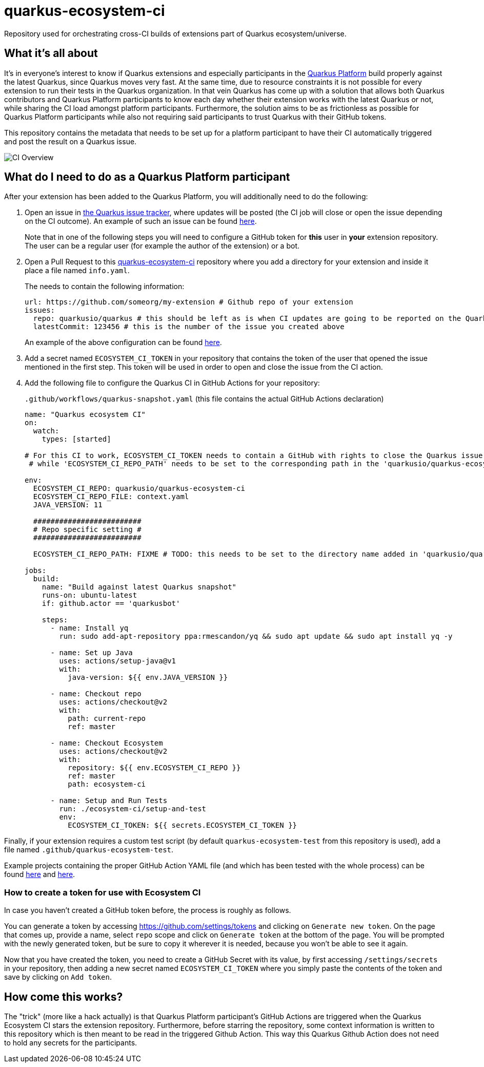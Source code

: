 = quarkus-ecosystem-ci
:plantuml: http://www.plantuml.com/plantuml/proxy?cache=no&src=https://raw.githubusercontent.com/quarkusio/quarkus-ecosystem-ci/master/

Repository used for orchestrating cross-CI builds of extensions part of Quarkus ecosystem/universe.

== What it's all about

It's in everyone's interest to know if Quarkus extensions and especially participants in the https://github.com/quarkusio/quarkus-platform[Quarkus Platform] build properly
against the latest Quarkus, since Quarkus moves very fast.
At the same time, due to resource constraints it is not possible for every extension to run their tests in the Quarkus organization.
In that vein Quarkus has come up with a solution that allows both Quarkus contributors and Quarkus Platform participants to know each day whether their extension
works with the latest Quarkus or not, while sharing the CI load amongst platform participants.
Furthermore, the solution aims to be as frictionless as possible for Quarkus Platform participants while also not requiring said participants to trust
Quarkus with their GitHub tokens.

This repository contains the metadata that needs to be set up for a platform participant to have their CI automatically triggered and post the result on a Quarkus issue.

image::{plantuml}/ci-overview.puml[CI Overview]

== What do I need to do as a Quarkus Platform participant

After your extension has been added to the Quarkus Platform, you will additionally need to do the following:

1. Open an issue in https://github.com/quarkusio/quarkus/issues[the Quarkus issue tracker], where updates will be posted (the CI job will close or open the issue depending on the CI outcome).
An example of such an issue can be found https://github.com/quarkusio/quarkus/issues/8593[here].
+
Note that in one of the following steps you will need to configure a GitHub token for **this** user in **your** extension repository.
The user can be a regular user (for example the author of the extension) or a bot.

2. Open a Pull Request to this https://github.com/quarkusio/quarkus-ecosystem-ci[quarkus-ecosystem-ci] repository where you add a directory for your extension and inside it place a file named `info.yaml`.
+
The needs to contain the following information:
+
[source,yaml]
----
url: https://github.com/someorg/my-extension # Github repo of your extension
issues:
  repo: quarkusio/quarkus # this should be left as is when CI updates are going to be reported on the Quarkus repository
  latestCommit: 123456 # this is the number of the issue you created above
----
+
An example of the above configuration can be found https://github.com/quarkusio/quarkus-ecosystem-ci/blob/419a6c18312ac26ab0213ae1bf0ee6d38a550f4e/qpid/info.yaml[here].

3. Add a secret named `ECOSYSTEM_CI_TOKEN` in your repository that contains the token of the user that opened the issue mentioned in the first step. This token will be used
in order to open and close the issue from the CI action.

4. Add the following file to configure the Quarkus CI in GitHub Actions for your repository:
+
`.github/workflows/quarkus-snapshot.yaml` (this file contains the actual GitHub Actions declaration)
+
[source,yaml]
----
name: "Quarkus ecosystem CI"
on:
  watch:
    types: [started]

# For this CI to work, ECOSYSTEM_CI_TOKEN needs to contain a GitHub with rights to close the Quarkus issue that the user/bot has opened,
 # while 'ECOSYSTEM_CI_REPO_PATH' needs to be set to the corresponding path in the 'quarkusio/quarkus-ecosystem-ci' repository

env:
  ECOSYSTEM_CI_REPO: quarkusio/quarkus-ecosystem-ci
  ECOSYSTEM_CI_REPO_FILE: context.yaml
  JAVA_VERSION: 11

  #########################
  # Repo specific setting #
  #########################

  ECOSYSTEM_CI_REPO_PATH: FIXME # TODO: this needs to be set to the directory name added in 'quarkusio/quarkus-ecosystem-ci'

jobs:
  build:
    name: "Build against latest Quarkus snapshot"
    runs-on: ubuntu-latest
    if: github.actor == 'quarkusbot'

    steps:
      - name: Install yq
        run: sudo add-apt-repository ppa:rmescandon/yq && sudo apt update && sudo apt install yq -y

      - name: Set up Java
        uses: actions/setup-java@v1
        with:
          java-version: ${{ env.JAVA_VERSION }}

      - name: Checkout repo
        uses: actions/checkout@v2
        with:
          path: current-repo
          ref: master

      - name: Checkout Ecosystem
        uses: actions/checkout@v2
        with:
          repository: ${{ env.ECOSYSTEM_CI_REPO }}
          ref: master
          path: ecosystem-ci

      - name: Setup and Run Tests
        run: ./ecosystem-ci/setup-and-test
        env:
          ECOSYSTEM_CI_TOKEN: ${{ secrets.ECOSYSTEM_CI_TOKEN }}
----

Finally, if your extension requires a custom test script (by default `quarkus-ecosystem-test` from this repository is used), add a file named `.github/quarkus-ecosystem-test`.

Example projects containing the proper GitHub Action YAML file (and which has been tested with the whole process) can be found https://github.com/geoand/quarkus-qpid-jms/blob/51a03f41c38ea43dedf05c25e2277dbf99d88d50/.github[here] and https://github.com/quarkusio/quarkus-platform/tree/master/.github[here].

=== How to create a token for use with Ecosystem CI

In case you haven't created a GitHub token before, the process is roughly as follows.

You can generate a token by accessing https://github.com/settings/tokens and clicking on `Generate new token`. On the page that comes up,
provide a name,  select `repo` scope and click on `Generate token` at the bottom of the page. You will be prompted with the newly generated token, but be sure to copy it wherever
it is needed, because you won't be able to see it again.

Now that you have created the token, you need to create a GitHub Secret with its value, by first accessing `/settings/secrets` in your repository, then adding a new secret named `ECOSYSTEM_CI_TOKEN`
where you simply paste the contents of the token and save by clicking on `Add token`.

== How come this works?

The "trick" (more like a hack actually) is that Quarkus Platform participant's GitHub Actions are triggered when the Quarkus Ecosystem CI stars the extension repository.
Furthermore, before starring the repository, some context information is written to this repository which is then meant to be read in the triggered Github Action.
This way this Quarkus Github Action does not need to hold any secrets for the participants.
